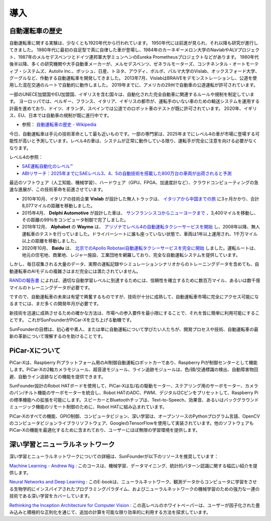 導入
====================

自動運転車の歴史
----------------------------------------

自動運転車に関する実験は、少なくとも1920年代から行われています。
1950年代には前進が見られ、それ以降も研究が進行してきました。
1980年代に最初の自足型で真に自律した車が登場し、1984年のカーネギーメロン大学のNavlabやALVプロジェクト、1987年のメルセデスベンツとドイツ連邦軍大学ミュンヘンのEureka Prometheusプロジェクトなどがあります。
1980年代後半以降、多くの研究機関や大手自動車メーカーが、メルセデスベンツ、ゼネラルモーターズ、コンチネンタル・オートモーティブ・システムズ、Autoliv Inc.、ボッシュ、日産、トヨタ、アウディ、ボルボ、パルマ大学のVislab、オックスフォード大学、グーグルなど、作動する自動運転車を開発してきました。
2013年7月、VislabはBRAiVEをデモンストレーションし、公道を使用した混在交通のルートで自動的に動作しました。
2019年までに、アメリカの29州で自動車の公道運転が許可されています。

一部のUNECE加盟国やEU加盟国、イギリスを含む国々は、自動化された完全自動車に関連するルールや規制を制定しています。
ヨーロッパでは、ベルギー、フランス、イタリア、イギリスの都市が、運転手のいない車のための輸送システムを運用する計画を進めており、ドイツ、オランダ、スペインでは公道でのロボット車のテストが既に許可されています。
2020年、イギリス、EU、日本では自動車の規制が既に進行中です。

* 参照： `自動運転車の歴史 - Wikipedia <https://ja.wikipedia.org/wiki/自動運転車の歴史>`_

今日、自動運転車は手元の技術革命として最も近いものです。一部の専門家は、2025年までにレベル4の車が市場に登場する可能性が高いと予測しています。レベル4の車は、システムが正常に動作している限り、運転手が完全に注意を向ける必要がなくなります。

レベル4の参照：

* `SAE運転自動化のレベル™ <https://www.sae.org/jp/blog/sae-j3016-update>`_
* `ABIリサーチ：2025年までにSAEレベル3、4、5の自動技術を搭載した800万台の車両が出荷されると予測 <https://www.abiresearch.com/jp/press/abi-research-forecasts-8-million-vehicles-ship-sae-level-3-4-and-5-autonomous-technology-2025/>`_

.. image:: img/self_driving_car.jpeg

最近のソフトウェア（人工知能、機械学習）、ハードウェア（GPU、FPGA、加速度計など）、クラウドコンピューティングの急速な進展が、この技術革命を前進させています。

* 2010年10月、イタリアの技術企業 **Vislab** が設計した無人トラックは、 `イタリアから中国までの旅 <http://edition.cnn.com/2010/TECH/innovation/10/27/driverless.car/>`_ に3ヶ月かかり、合計8,077マイルの距離を移動しました。
* 2015年4月、 **Delphi Automotive** が設計した車は、 `サンフランシスコからニューヨークまで <https://money.cnn.com/2015/04/03/autos/delphi-driverless-car-cross-country-trip/>`_ 、3,400マイルを移動し、その距離の99％をコンピュータ制御で完了しました。
* 2018年12月、 **Alphabet** の **Waymo** は、 `アリゾナでレベル4の自動運転タクシーサービスを開始 <https://www.reuters.com/article/us-waymo-selfdriving-focus/waymo-unveils-self-driving-taxi-service-in-arizona-for-paying-customers-idUSKBN1O41M2>`_ し、2008年以降、無人運転車のテストを行っていました。ドライバーシートに誰も座っていない状態で、車両は1年以上運用され、1千万マイル以上の距離を移動しました。
* 2020年10月、 **Baidu** は、 `北京でのApollo Robotaxi自動運転タクシーサービスを完全に開始 <http://autonews.gasgoo.com/icv/70017615.html>`_ しました。運転ルートは、地元の住宅地、商業地、レジャー施設、工業団地を網羅しており、完全な自動運転システムを提供しています。

しかし、毎日収集される大量のデータ、実際の運転記録やシミュレーションシナリオからのトレーニングデータを含めても、自動運転車のAIモデルの複雑さはまだ完全には満たされていません。

`RANDの報告書 <https://www.rand.org/pubs/research_reports/RR1478.html>`_ によれば、適切な自動学習レベルに到達するためには、信頼性を確立するために数百万マイル、あるいは数千億マイルのトレーニングデータが必要です。

ですので、自動運転車の未来は有望で興奮するものですが、技術が十分に成熟して、自動運転車市場に完全にアクセス可能になるまでには、まだ多くの開発年月が必要です。

新技術を迅速に成熟させるための確かな方法は、市場への参入要件を最小限にすることで、それを皆に簡単に利用可能にすることです。
これがSunFounderがPiCar-Xを立ち上げる動機です。

SunFounderの目標は、初心者や素人、または単に自動運転について学びたい人たちが、開発プロセスや技術、自動運転車の最新の革新について理解するのを助けることです。

PiCar-Xについて
-------------------

.. .. image:: img/picar-x.jpg

PiCar-Xは、Raspberry Piプラットフォーム用のAI制御自動運転ロボットカーであり、Raspberry Piが制御センターとして機能します。PiCar-Xの2軸カメラモジュール、超音波モジュール、ライン追跡モジュールは、色/顔/交通標識の検出、自動障害物回避、自動ライン追跡などの機能を提供できます。

SunFounder設計のRobot HATボードを使用して、PiCar-Xは左/右の駆動モーター、ステアリング用のサーボモーター、カメラのパン/チルト機能のサーボモーターを統合し、Robot HATのADC、PWM、デジタルI2Cピンをプリセットして、Raspberry Piの標準機能への拡張を可能にします。スピーカーとBluetoothチップは、Text-to-Speech、効果音、あるいはバックグラウンドミュージック機能のリモート制御のために、Robot HATに組み込まれています。

PiCar-Xのすべての機能、GPIO制御、コンピュータビジョン、深い学習は、オープンソースのPythonプログラム言語、OpenCVのコンピュータビジョンライブラリソフトウェア、GoogleのTensorFlowを使用して実装されています。他のソフトウェアもPiCar-Xの機能を最適化するために含まれており、ユーザーにほぼ無限の学習環境を提供します。

深い学習とニューラルネットワーク
-------------------------------------------------
深い学習とニューラルネットワークについての詳細は、SunFounderが以下のリソースを推奨しています：

`Machine Learning - Andrew Ng <https://www.coursera.org/learn/machine-learning>`_ : このコースは、機械学習、データマイニング、統計的パターン認識に関する幅広い紹介を提供します。

`Neural Networks and Deep Learning <http://neuralnetworksanddeeplearning.com/>`_ : このE-bookは、ニューラルネットワーク、観測データからコンピュータに学習をさせる生物学的にインスパイアされたプログラミングパラダイム、およびニューラルネットワークの機械学習のための強力な一連の技術である深い学習をカバーしています。

`Rethinking the Inception Architecture for Computer Vision <https://arxiv.org/abs/1512.00567>`_ : この高レベルのホワイトペーパーは、ユーザーが因子化された畳み込みと積極的な正則化を通じて、追加の計算を可能な限り効率的に利用する方法を探求しています。
